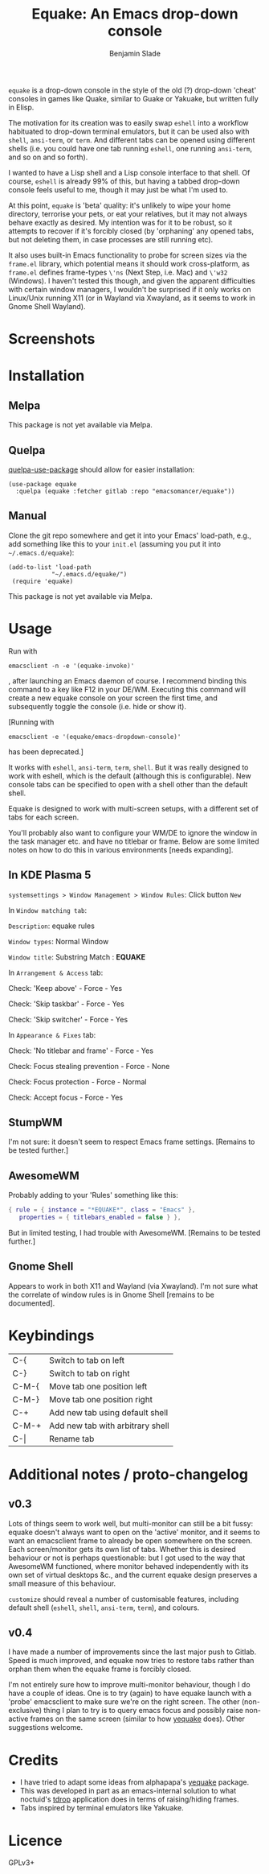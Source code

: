#+TITLE: Equake: An Emacs drop-down console
#+AUTHOR: Benjamin Slade

[[./image/equake.png]]

=equake= is a drop-down console in the style of the old (?)  drop-down 'cheat'
consoles in games like Quake, similar to Guake or Yakuake, but written fully in
Elisp.

The motivation for its creation was to easily swap =eshell= into a workflow
habituated to drop-down terminal emulators, but it can be used also with =shell=,
=ansi-term=, or =term=. And different tabs can be opened using different shells
(i.e. you could have one tab running =eshell=, one running =ansi-term=, and so on
and so forth).

I wanted to have a Lisp shell and a Lisp console interface to that shell. Of course,
=eshell= is already 99% of this, but having a tabbed drop-down console feels useful
to me, though it may just be what I'm used to.

At this point, =equake= is 'beta' quality: it's unlikely to wipe your home directory,
terrorise your pets, or eat your relatives, but it may not always behave exactly as
desired. My intention was for it to be robust, so it attempts to recover if it's
forcibly closed (by 'orphaning' any opened tabs, but not deleting them, in case
processes are still running etc).

It also uses built-in Emacs functionality to probe for screen sizes via the
=frame.el= library, which potential means it should work cross-platform, as
=frame.el= defines frame-types =\'ns= (Next Step, i.e. Mac) and =\'w32= (Windows). I
haven't tested this though, and given the apparent difficulties with certain window
managers, I wouldn't be surprised if it only works on Linux/Unix running X11 
(or in Wayland via Xwayland, as it seems to work in Gnome Shell Wayland).

* Screenshots
[[./image/equake01.gif]]

* Installation
** Melpa
This package is not yet available via Melpa. 
** Quelpa
[[https://framagit.org/steckerhalter/quelpa-use-package][quelpa-use-package]] should allow for easier installation:

#+BEGIN_SRC elisp
  (use-package equake
    :quelpa (equake :fetcher gitlab :repo "emacsomancer/equake"))
#+END_SRC
** Manual
Clone the git repo somewhere and get it into your Emacs' load-path, e.g., add
something like this to your =init.el= (assuming you put it into =~/.emacs.d/equake=):
#+BEGIN_SRC elisp
(add-to-list 'load-path                                   
            "~/.emacs.d/equake/")                         
 (require 'equake)                                        
#+END_SRC
This package is not yet available via Melpa.

* Usage
Run with 
#+BEGIN_SRC shell
emacsclient -n -e '(equake-invoke)'
#+END_SRC
, after launching an Emacs
daemon of course.  I recommend binding this command to a key like F12 in your DE/WM.
Executing this command will create a new equake console on your screen the first
time, and subsequently toggle the console (i.e. hide or show it).

[Running with 
#+BEGIN_SRC shell
emacsclient -e '(equake/emacs-dropdown-console)' 
#+END_SRC      
has been deprecated.]

It works with =eshell=, =ansi-term=, =term=, =shell=. But it was really designed to
work with eshell, which is the default (although this is configurable).  New console
tabs can be specified to open with a shell other than the default shell.

Equake is designed to work with multi-screen setups, with a different set of tabs for
each screen.

You'll probably also want to configure your WM/DE to ignore the window in the task
manager etc. and have no titlebar or frame. Below are some limited notes on how to do
this in various environments [needs expanding].

** In KDE Plasma 5
 =systemsettings > Window Management > Window Rules=:
 Click button =New=
 
 In =Window matching tab=:

 =Description=: equake rules

 =Window types=: Normal Window

 =Window title=: Substring Match : *EQUAKE*

 In =Arrangement & Access= tab:

 Check: 'Keep above' - Force - Yes

 Check: 'Skip taskbar' - Force - Yes

 Check: 'Skip switcher' - Force - Yes

 In =Appearance & Fixes= tab:

 Check: 'No titlebar and frame' - Force - Yes

 Check: Focus stealing prevention - Force - None

 Check: Focus protection - Force - Normal

 Check: Accept focus - Force - Yes

** StumpWM
I'm not sure: it doesn't seem to respect Emacs frame settings. [Remains to be tested
further.]
 
** AwesomeWM
Probably adding to your 'Rules' something like this:
 
#+BEGIN_SRC lua
 { rule = { instance = "*EQUAKE*", class = "Emacs" },      
    properties = { titlebars_enabled = false } },
#+END_SRC

But in limited testing, I had trouble with AwesomeWM.  [Remains to be tested further.]

** Gnome Shell
Appears to work in both X11 and Wayland (via Xwayland).  I'm not sure what the
correlate of window rules is in Gnome Shell [remains to be documented].

* Keybindings
| C-{     | Switch to tab on left            |
| C-}     | Switch to tab on right           |
| C-M-{   | Move tab one position left       |
| C-M-}   | Move tab one position right      |
| C-+     | Add new tab using default shell  |
| C-M-+   | Add new tab with arbitrary shell |
| C-\vert | Rename tab                       |

* Additional notes / proto-changelog
** v0.3
Lots of things seem to work well, but multi-monitor can still be a bit 
fussy: equake doesn't always want to open on the 'active' monitor, and
it seems to want an emacsclient frame to already be open somewhere on 
the screen. Each screen/monitor gets its own list of tabs. Whether this
is desired behaviour or not is perhaps questionable: but I got used to
the way that AwesomeWM functioned, where monitor behaved independently
with its own set of virtual desktops &c., and the current equake design
preserves a small measure of this behaviour.

=customize= should reveal a number of customisable features, including
default shell (=eshell=, =shell=, =ansi-term=, =term=), and colours.

** v0.4
I have made a number of improvements since the last major push to Gitlab. 
Speed is much improved, and equake now tries to restore tabs rather than
orphan them when the equake frame is forcibly closed. 

I'm not entirely sure how to improve multi-monitor behaviour, though I
do have a couple of ideas. One is to try (again) to have equake launch
with a 'probe' emacsclient to make sure we're on the right screen. The 
other (non-exclusive) thing I plan to try is to query emacs focus and
possibly raise non-active frames on the same screen (similar to how
[[https://github.com/alphapapa/yequake][yequake]] does). Other suggestions welcome.

* Credits
- I have tried to adapt some ideas from alphapapa's [[https://github.com/alphapapa/yequake][yequake]] package.
- This was developed in part as an emacs-internal solution to what noctuid's [[https://github.com/noctuid/tdrop][tdrop]] application does in terms of raising/hiding frames.
- Tabs inspired by terminal emulators like Yakuake.

* Licence
GPLv3+


